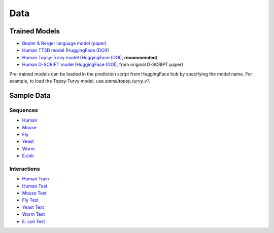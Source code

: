 Data
====

Trained Models
--------------
- `Bepler & Berger language model <http://cb.csail.mit.edu/cb/dscript/data/models/lm_v1.sav>`_ (`paper <https://doi.org/10.48550/arXiv.1902.08661>`_)
- `Human TT3D model <http://cb.csail.mit.edu/cb/dscript/data/models/tt3d_v1.sav>`_ (`HuggingFace (DOI) <https://doi.org/10.57967/hf/6440>`__)
- `Human Topsy-Turvy model <http://cb.csail.mit.edu/cb/dscript/data/models/topsy_turvy_v1.sav>`_ (`HuggingFace (DOI) <https://doi.org/10.57967/hf/6439>`__, **recommended**)
- `Human D-SCRIPT model  <http://cb.csail.mit.edu/cb/dscript/data/models/human_v1.sav>`_ (`HuggingFace (DOI) <https://doi.org/10.57967/hf/6441>`__, from original D-SCRIPT paper)

Pre-trained models can be loaded in the prediction script from HuggingFace hub by specifying the model name. For example, to load the Topsy-Turvy model, use `samsl/topsy_turvy_v1`.

Sample Data
-----------

Sequences
~~~~~~~~~
- `Human`_
- `Mouse`_
- `Fly`_
- `Yeast`_
- `Worm`_
- `E.coli`_

Interactions
~~~~~~~~~~~~
- `Human Train`_
- `Human Test`_
- `Mouse Test`_
- `Fly Test`_
- `Yeast Test`_
- `Worm Test`_
- `E. coli Test`_

.. _`Human`: https://github.com/samsledje/D-SCRIPT/blob/main/data/seqs/human.fasta
.. _`Mouse`: https://github.com/samsledje/D-SCRIPT/blob/main/data/seqs/mouse.fasta
.. _`Fly`: https://github.com/samsledje/D-SCRIPT/blob/main/data/seqs/fly.fasta
.. _`Yeast`: https://github.com/samsledje/D-SCRIPT/blob/main/data/seqs/yeast.fasta
.. _`Worm`: https://github.com/samsledje/D-SCRIPT/blob/main/data/seqs/worm.fasta
.. _`E.coli`: https://github.com/samsledje/D-SCRIPT/blob/main/data/seqs/ecoli.fasta
.. _`Human Train`: https://github.com/samsledje/D-SCRIPT/blob/main/data/pairs/human_train.tsv
.. _`Human Test`: https://github.com/samsledje/D-SCRIPT/blob/main/data/pairs/human_test.tsv
.. _`Mouse Test`: https://github.com/samsledje/D-SCRIPT/blob/main/data/pairs/mouse_test.tsv
.. _`Fly Test`: https://github.com/samsledje/D-SCRIPT/blob/main/data/pairs/fly_test.tsv
.. _`Yeast Test`: https://github.com/samsledje/D-SCRIPT/blob/main/data/pairs/yeast_test.tsv
.. _`Worm Test`: https://github.com/samsledje/D-SCRIPT/blob/main/data/pairs/worm_test.tsv
.. _`E. coli Test`: https://github.com/samsledje/D-SCRIPT/blob/main/data/pairs/ecoli_test.tsv
